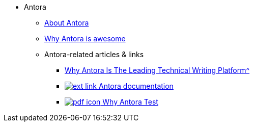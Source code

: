 * Antora
** xref:about-antora.adoc[About Antora]
** xref:why-antora-is-awesome.adoc[Why Antora is awesome]
** Antora-related articles & links
*** xref:antora/{attachmentsdir}/why-antora.pdf[Why Antora Is The Leading Technical Writing Platform^]
*** https://docs.antora.org/[image:ext-link.png[] Antora documentation^]
*** xref:{attachmentsdir}/why-antora.pdf[image:pdf-icon.png[] Why Antora Test]
